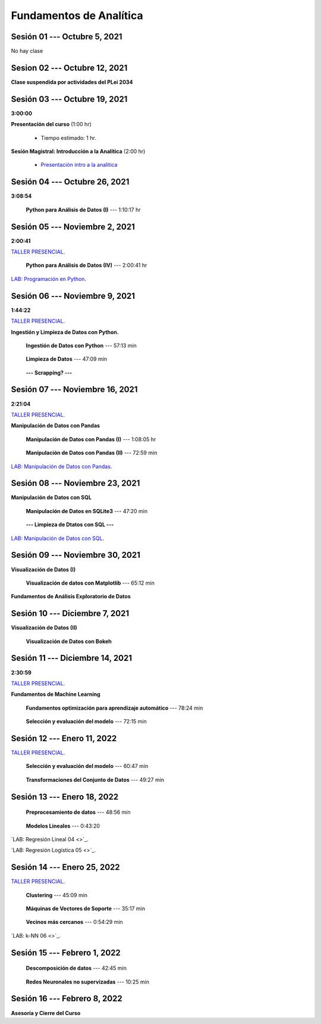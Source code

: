 Fundamentos de Analítica
=========================================================================================
    


.. raw:: html

   <hr style="height:2px;border-width:0;color:gray;background-color:gray">

Sesión 01 --- Octubre 5, 2021
^^^^^^^^^^^^^^^^^^^^^^^^^^^^^^^^^^^^^^^^^^^^^^^^^^^^^^^^^^^^^^^^^^^^^^^^^^^^^^^^^^^^^^^^^

No hay clase




.. raw:: html

   <hr style="height:2px;border-width:0;color:gray;background-color:gray">

Sesion 02 --- Octubre 12, 2021
^^^^^^^^^^^^^^^^^^^^^^^^^^^^^^^^^^^^^^^^^^^^^^^^^^^^^^^^^^^^^^^^^^^^^^^^^^^^^^^^^^^^^^^^^

**Clase suspendida por actividades del PLei 2034**




.. raw:: html

   <hr style="height:2px;border-width:0;color:gray;background-color:gray">

Sesión 03 --- Octubre 19, 2021
^^^^^^^^^^^^^^^^^^^^^^^^^^^^^^^^^^^^^^^^^^^^^^^^^^^^^^^^^^^^^^^^^^^^^^^^^^^^^^^^^^^^^^^^^
**3:00:00**


**Presentación del curso** (1:00 hr)

    * Tiempo estimado: 1 hr.

        .. toctree::
            :maxdepth: 1
            :glob:

            course-info


**Sesión Magistral: Introducción a la Analítica** (2:00 hr)

        * `Presentación intro a la analitica <https://jdvelasq.github.io/intro-analitca/>`_ 


.. raw:: html

   <hr style="height:2px;border-width:0;color:gray;background-color:gray">

Sesión 04 --- Octubre 26, 2021
^^^^^^^^^^^^^^^^^^^^^^^^^^^^^^^^^^^^^^^^^^^^^^^^^^^^^^^^^^^^^^^^^^^^^^^^^^^^^^^^^^^^^^^^^
**3:08:54**



    **Python para Análisis de Datos (I)** --- 1:10:17 hr

        .. toctree::
            :maxdepth: 1
            :glob:

            /notebooks/python_for_data_analysis/1-*


        .. toctree::
            :maxdepth: 1
            :glob:

            /notebooks/python_for_data_analysis/2-*


        .. toctree::
            :maxdepth: 1
            :glob:

            /notebooks/python_for_data_analysis/3-*




.. raw:: html

   <hr style="height:2px;border-width:0;color:gray;background-color:gray">

Sesión 05 --- Noviembre 2, 2021
^^^^^^^^^^^^^^^^^^^^^^^^^^^^^^^^^^^^^^^^^^^^^^^^^^^^^^^^^^^^^^^^^^^^^^^^^^^^^^^^^^^^^^^^^
**2:00:41**

`TALLER PRESENCIAL <https://colab.research.google.com/github/jdvelasq/datalabs/blob/master/notebooks/ciencia_de_los_datos/taller_presencial-programacion_en_python.ipynb>`_.


    **Python para Análisis de Datos (IV)**  --- 2:00:41 hr

        .. toctree::
            :maxdepth: 1
            :glob:

            /notebooks/python_for_data_analysis/4-*


`LAB: Programación en Python <https://classroom.github.com/a/LJ-6NQ-L>`_.


.. raw:: html

   <hr style="height:2px;border-width:0;color:gray;background-color:gray">

Sesión 06 --- Noviembre 9, 2021
^^^^^^^^^^^^^^^^^^^^^^^^^^^^^^^^^^^^^^^^^^^^^^^^^^^^^^^^^^^^^^^^^^^^^^^^^^^^^^^^^^^^^^^^^
**1:44:22**

`TALLER PRESENCIAL <https://colab.research.google.com/github/jdvelasq/datalabs/blob/master/notebooks/ciencia_de_los_datos/taller_presencial-ingestion_de_datos.ipynb>`_.



**Ingestión y Limpieza de Datos con Python.**

    **Ingestión de Datos con Python** --- 57:13 min

        .. toctree::
            :maxdepth: 1
            :glob:

            /notebooks/data_ingestion_with_python/1-*


    **Limpieza de Datos** --- 47:09 min

        .. toctree::
            :maxdepth: 1
            :glob:

            /notebooks/data_cleaning_with_pandas/1-*


    **--- Scrapping? ---**



.. raw:: html

   <hr style="height:2px;border-width:0;color:gray;background-color:gray">

Sesión 07 --- Noviembre 16, 2021
^^^^^^^^^^^^^^^^^^^^^^^^^^^^^^^^^^^^^^^^^^^^^^^^^^^^^^^^^^^^^^^^^^^^^^^^^^^^^^^^^^^^^^^^^
**2:21:04**

`TALLER PRESENCIAL <https://colab.research.google.com/github/jdvelasq/datalabs/blob/master/notebooks/ciencia_de_los_datos/taller_presencial-pandas.ipynb>`_.

**Manipulación de Datos con Pandas**

    **Manipulación de Datos con Pandas (I)** --- 1:08:05 hr

        .. toctree::
            :maxdepth: 1
            :glob:

            /notebooks/data_manipulation_with_pandas/1-*

    **Manipulación de Datos con Pandas (II)** --- 72:59 min

        .. toctree::
            :maxdepth: 1
            :glob:

            /notebooks/data_manipulation_with_pandas/2-*


`LAB: Manipulación de Datos con Pandas <https://classroom.github.com/a/UEifK_xF>`_.

.. raw:: html

   <hr style="height:2px;border-width:0;color:gray;background-color:gray">

Sesión 08 --- Noviembre 23, 2021
^^^^^^^^^^^^^^^^^^^^^^^^^^^^^^^^^^^^^^^^^^^^^^^^^^^^^^^^^^^^^^^^^^^^^^^^^^^^^^^^^^^^^^^^^


**Manipulación de Datos con SQL**

    **Manipulación de Datos en SQLite3** --- 47:20 min

        .. toctree::
            :maxdepth: 1
            :glob:

            /notebooks/data_manipulation_with_sqlite3/1-*


    **--- Limpieza de Dtatos con SQL ---**




`LAB: Manipulación de Datos con SQL <https://classroom.github.com/a/plVTEd2E>`_.

.. raw:: html

   <hr style="height:2px;border-width:0;color:gray;background-color:gray">

Sesión 09 --- Noviembre 30, 2021
^^^^^^^^^^^^^^^^^^^^^^^^^^^^^^^^^^^^^^^^^^^^^^^^^^^^^^^^^^^^^^^^^^^^^^^^^^^^^^^^^^^^^^^^^


**Visualización de Datos (I)**

    **Visualización de datos con Matplotlib** --- 65:12 min


        .. toctree::
            :maxdepth: 1
            :glob:

            /notebooks/data_visualization_with_matplotlib/1-*


**Fundamentos de Análisis Exploratorio de Datos**

        .. toctree::
            :maxdepth: 1
            :glob:

            /notebooks/descriptive_statistics/1-*


.. raw:: html

   <hr style="height:2px;border-width:0;color:gray;background-color:gray">

Sesión 10 --- Diciembre 7, 2021
^^^^^^^^^^^^^^^^^^^^^^^^^^^^^^^^^^^^^^^^^^^^^^^^^^^^^^^^^^^^^^^^^^^^^^^^^^^^^^^^^^^^^^^^^

**Visualización de Datos (II)**

    **Visualización de Datos con Bokeh**

        .. toctree::
            :maxdepth: 1
            :glob:

            /notebooks/data_visualization_with_bokeh/1-*




.. raw:: html

   <hr style="height:2px;border-width:0;color:gray;background-color:gray">

Sesión 11 --- Diciembre 14, 2021
^^^^^^^^^^^^^^^^^^^^^^^^^^^^^^^^^^^^^^^^^^^^^^^^^^^^^^^^^^^^^^^^^^^^^^^^^^^^^^^^^^^^^^^^^
**2:30:59**

`TALLER PRESENCIAL <https://colab.research.google.com/github/jdvelasq/datalabs/blob/master/notebooks/analitica_predictiva/taller_presencial-modelo_lineal_multivariado.ipynb>`_.


**Fundamentos de Machine Learning**

    **Fundamentos optimización para aprendizaje automático** --- 78:24 min

        .. toctree::
            :titlesonly:
            :glob:

            /notebooks/optimization_for_ML/1-*



    **Selección y evaluación del modelo** --- 72:15 min

        .. toctree::
            :titlesonly:
            :glob:

            /notebooks/sklearn_model_selection_and_evaluation/1-*


.. raw:: html

   <hr style="height:2px;border-width:0;color:gray;background-color:gray">

Sesión 12 --- Enero 11, 2022
^^^^^^^^^^^^^^^^^^^^^^^^^^^^^^^^^^^^^^^^^^^^^^^^^^^^^^^^^^^^^^^^^^^^^^^^^^^^^^^^^^^^^^^^^

`TALLER PRESENCIAL <https://colab.research.google.com/github/jdvelasq/datalabs/blob/master/notebooks/analitica_predictiva/taller_presencial-transformacion_de_datos.ipynb>`_.


    **Selección y evaluación del modelo** --- 60:47 min

        .. toctree::
            :titlesonly:
            :glob:

            /notebooks/sklearn_model_selection_and_evaluation/2-*


    **Transformaciones del Conjunto de Datos** --- 49:27 min

        .. toctree::
            :titlesonly:
            :glob:

            /notebooks/sklearn_dataset_transformations/1-*




.. raw:: html

   <hr style="height:2px;border-width:0;color:gray;background-color:gray">

Sesión 13 --- Enero 18, 2022
^^^^^^^^^^^^^^^^^^^^^^^^^^^^^^^^^^^^^^^^^^^^^^^^^^^^^^^^^^^^^^^^^^^^^^^^^^^^^^^^^^^^^^^^^


    **Preprocesamiento de datos** --- 48:56 min

        .. toctree::
            :titlesonly:
            :glob:

            /notebooks/sklearn_dataset_transformations/3-*



    **Modelos Lineales** --- 0:43:20

        .. toctree::
            :titlesonly:
            :glob:

            /notebooks/sklearn_supervised_02_linear_models/1-01*
            /notebooks/sklearn_supervised_02_linear_models/1-02*
            /notebooks/sklearn_supervised_02_linear_models/1-11*
            /notebooks/sklearn_supervised_02_linear_models/1-12*
    

`LAB: Regresión Lineal 04 <>`_.


`LAB: Regresión Logística 05 <>`_.

.. raw:: html

   <hr style="height:2px;border-width:0;color:gray;background-color:gray">

Sesión 14 --- Enero 25, 2022
^^^^^^^^^^^^^^^^^^^^^^^^^^^^^^^^^^^^^^^^^^^^^^^^^^^^^^^^^^^^^^^^^^^^^^^^^^^^^^^^^^^^^^^^^

`TALLER PRESENCIAL <https://colab.research.google.com/github/jdvelasq/datalabs/blob/master/notebooks/ciencia_de_los_datos/taller_presencial-clustering.ipynb>`_.

    **Clustering** --- 45:09 min

            .. toctree::
                :titlesonly:
                :glob:

                /notebooks/sklearn_unsupervised_03_clustering/1-* 


    **Máquinas de Vectores de Soporte** --- 35:17 min

        .. toctree::
            :titlesonly:
            :glob:

            /notebooks/sklearn_supervised_03_svm/1-*



    **Vecinos más cercanos** --- 0:54:29 min

        .. toctree::
            :titlesonly:
            :glob:

            /notebooks/sklearn_supervised_05_neighbors/1-*         

`LAB: k-NN 06 <>`_.

.. raw:: html

   <hr style="height:2px;border-width:0;color:gray;background-color:gray">

Sesión 15 --- Febrero 1, 2022
^^^^^^^^^^^^^^^^^^^^^^^^^^^^^^^^^^^^^^^^^^^^^^^^^^^^^^^^^^^^^^^^^^^^^^^^^^^^^^^^^^^^^^^^^



    **Descomposición de datos** --- 42:45  min

        .. toctree::
            :titlesonly:
            :glob:

            /notebooks/sklearn_unsupervised_05_decomposition/1-* 


    **Redes Neuronales no supervizadas** --- 10:25 min

        .. toctree::
            :titlesonly:
            :glob:

            /notebooks/sklearn_unsupervised_09_rbm/1-*

.. raw:: html

   <hr style="height:2px;border-width:0;color:gray;background-color:gray">

Sesión 16 --- Febrero 8, 2022
^^^^^^^^^^^^^^^^^^^^^^^^^^^^^^^^^^^^^^^^^^^^^^^^^^^^^^^^^^^^^^^^^^^^^^^^^^^^^^^^^^^^^^^^^

**Asesoria y Cierre del Curso**


